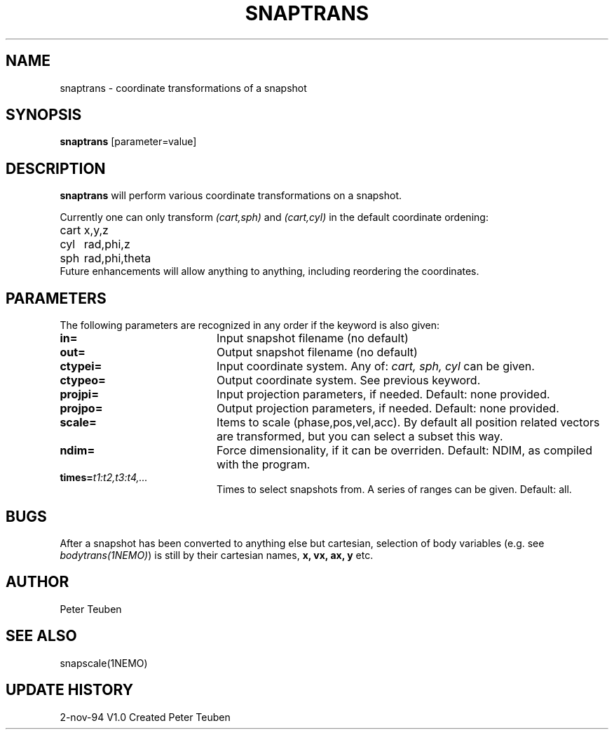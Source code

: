 .TH SNAPTRANS 1NEMO "2 November 1994"
.SH NAME
snaptrans \- coordinate transformations of a snapshot
.SH SYNOPSIS
\fBsnaptrans\fP [parameter=value]
.SH DESCRIPTION
\fBsnaptrans\fP will perform various coordinate transformations 
on a snapshot.
.PP
Currently one can only transform \fI(cart,sph)\fP 
and \fI(cart,cyl)\fP in the default coordinate ordening:
.nf
.ta +1i
cart	x,y,z
cyl	rad,phi,z
sph	rad,phi,theta
.fi
Future enhancements will allow anything to anything, including reordering
the coordinates.
.SH PARAMETERS
The following parameters are recognized in any order if the keyword
is also given:
.TP 20
\fBin=\fP
Input snapshot filename      (no default)
.TP
\fBout=\fP
Output snapshot filename     (no default)
.TP
\fBctypei=\fP
Input coordinate system. Any of: \fIcart, sph, cyl\fP can be given.
.TP
\fBctypeo=\fP
Output coordinate system. See previous keyword.
.TP
\fBprojpi=\fP
Input projection parameters, if needed. Default: none provided.
.TP
\fBprojpo=\fP
Output projection parameters, if needed. Default: none provided.
.TP
\fBscale=\fP
Items to scale (phase,pos,vel,acc). By default all position related
vectors are transformed, but you can select a subset this way.
.TP
\fBndim=\fP
Force dimensionality, if it can be overriden. Default: NDIM, as compiled
with the program.
.TP
\fBtimes=\fP\fIt1:t2,t3:t4,...\fP
Times to select snapshots from. A series of ranges can be given.
Default: all.
.SH BUGS
After a snapshot has been converted to anything else but cartesian,
selection of body variables (e.g. see \fIbodytrans(1NEMO)\fP) is still
by their cartesian names, \fBx, vx, ax, y\fP etc.
.SH AUTHOR
Peter Teuben
.SH SEE ALSO
snapscale(1NEMO)
.SH UPDATE HISTORY
.nf
.ta +1.0i +4.0i
2-nov-94	V1.0 Created	Peter Teuben
.fi
